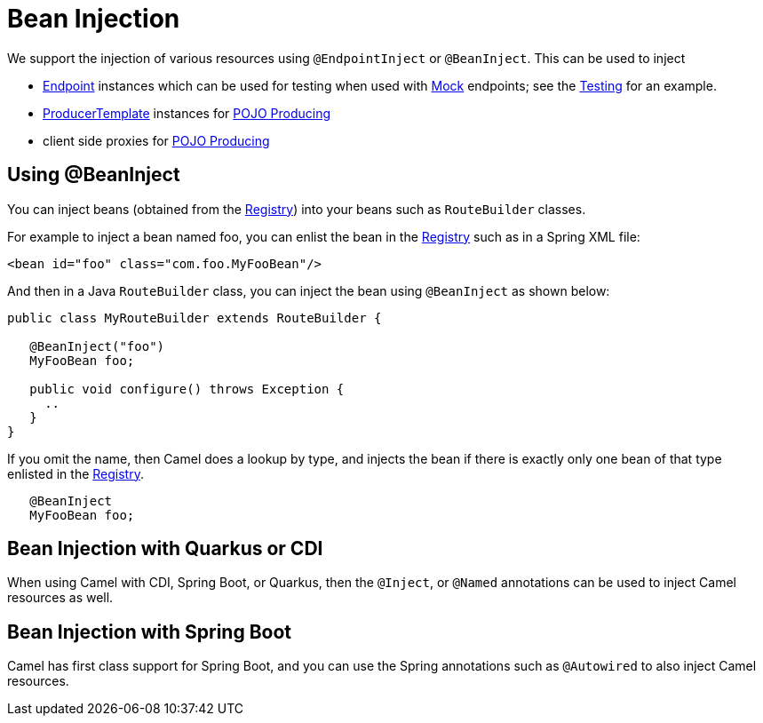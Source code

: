 = Bean Injection

We support the injection of various resources using `@EndpointInject` or
`@BeanInject`. This can be used to inject

* xref:endpoint.adoc[Endpoint] instances which can be used for testing
when used with xref:components::mock-component.adoc[Mock] endpoints; see the
xref:testing.adoc[Testing] for an example.
* xref:producertemplate.adoc[ProducerTemplate] instances for
xref:pojo-producing.adoc[POJO Producing]
* client side proxies for xref:pojo-producing.adoc[POJO Producing]

[[BeanInjection-Using-BeanInject]]
== Using @BeanInject

You can inject beans (obtained from the
xref:registry.adoc[Registry]) into your beans such as `RouteBuilder`
classes.

For example to inject a bean named foo, you can enlist the bean in the
xref:registry.adoc[Registry] such as in a Spring XML file:

[source,xml]
----
<bean id="foo" class="com.foo.MyFooBean"/>
----

And then in a Java `RouteBuilder` class, you can inject the bean using
`@BeanInject` as shown below:

[source,java]
----
public class MyRouteBuilder extends RouteBuilder {

   @BeanInject("foo")
   MyFooBean foo;

   public void configure() throws Exception {
     ..
   }
}
----

If you omit the name, then Camel does a lookup by type, and injects the
bean if there is exactly only one bean of that type enlisted in the
xref:registry.adoc[Registry].

[source,java]
----
   @BeanInject
   MyFooBean foo;
----

== Bean Injection with Quarkus or CDI

When using Camel with CDI, Spring Boot, or Quarkus, then the `@Inject`, or `@Named` annotations can
be used to inject Camel resources as well.

== Bean Injection with Spring Boot

Camel has first class support for Spring Boot, and you can use the Spring annotations
such as `@Autowired` to also inject Camel resources.